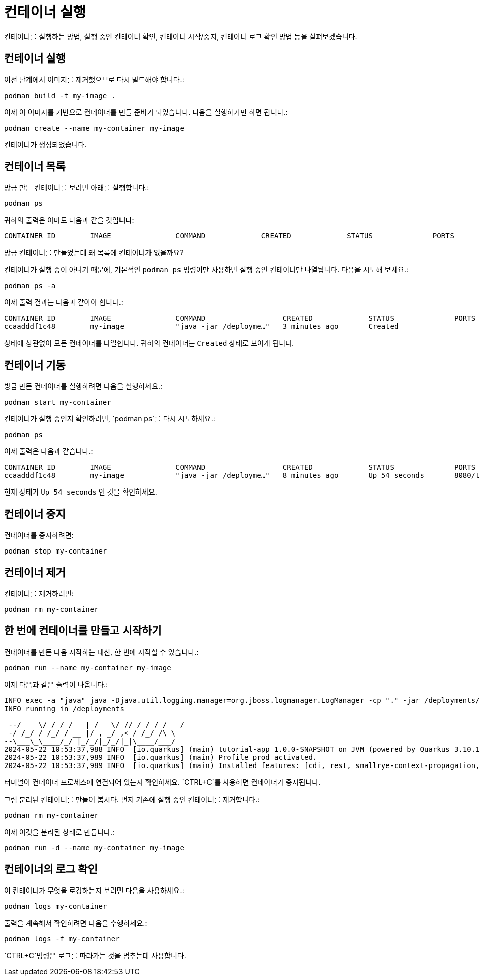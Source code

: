 = 컨테이너 실행

컨테이너를 실행하는 방법, 실행 중인 컨테이너 확인, 컨테이너 시작/중지, 컨테이너 로그 확인 방법 등을 살펴보겠습니다.

== 컨테이너 실행

이전 단계에서 이미지를 제거했으므로 다시 빌드해야 합니다.:

[.console-input]
[source,bash,subs="+macros,+attributes"]
----
podman build -t my-image .
----

이제 이 이미지를 기반으로 컨테이너를 만들 준비가 되었습니다. 다음을 실행하기만 하면 됩니다.:

[.console-input]
[source,bash,subs="+macros,+attributes"]
----
podman create --name my-container my-image
----

컨테이너가 생성되었습니다. 

== 컨테이너 목록

방금 만든 컨테이너를 보려면 아래를 실행합니다.:

[.console-input]
[source,bash,subs="+macros,+attributes"]
----
podman ps
----

귀하의 출력은 아마도 다음과 같을 것입니다:

[.console-output]
[source,text]
----
CONTAINER ID        IMAGE               COMMAND             CREATED             STATUS              PORTS               NAMES
----

방금 컨테이너를 만들었는데 왜 목록에 컨테이너가 없을까요?

컨테이너가 실행 중이 아니기 때문에, 기본적인 `podman ps` 명령어만 사용하면 실행 중인 컨테이너만 나열됩니다. 다음을 시도해 보세요.:

[.console-input]
[source,bash,subs="+macros,+attributes"]
----
podman ps -a
----

이제 출력 결과는 다음과 같아야 합니다.:

[.console-output]
[source,text]
----
CONTAINER ID        IMAGE               COMMAND                  CREATED             STATUS              PORTS               NAMES
ccaadddf1c48        my-image            "java -jar /deployme…"   3 minutes ago       Created                                 my-container
----

상태에 상관없이 모든 컨테이너를 나열합니다. 귀하의 컨테이너는 `Created` 상태로 보이게 됩니다.


== 컨테이너 기동

방금 만든 컨테이너를 실행하려면 다음을 실행하세요.:

[.console-input]
[source,bash,subs="+macros,+attributes"]
----
podman start my-container
----

컨테이너가 실행 중인지 확인하려면, `podman ps`를 다시 시도하세요.:

[.console-input]
[source,bash,subs="+macros,+attributes"]
----
podman ps
----

이제 출력은 다음과 같습니다.:


[.console-output]
[source,text]
----
CONTAINER ID        IMAGE               COMMAND                  CREATED             STATUS              PORTS                          NAMES
ccaadddf1c48        my-image            "java -jar /deployme…"   8 minutes ago       Up 54 seconds       8080/tcp, 8443/tcp, 8778/tcp   my-container
----

현재 상태가 `Up 54 seconds` 인 것을 확인하세요.

== 컨테이너 중지

컨테이너를 중지하려면:

[.console-input]
[source,bash,subs="+macros,+attributes"]
----
podman stop my-container
----

== 컨테이너 제거

컨테이너를 제거하려면:

[.console-input]
[source,bash,subs="+macros,+attributes"]
----
podman rm my-container
----

== 한 번에 컨테이너를 만들고 시작하기

컨테이너를 만든 다음 시작하는 대신, 한 번에 시작할 수 있습니다.:

[.console-input]
[source,bash,subs="+macros,+attributes"]
----
podman run --name my-container my-image
----

이제 다음과 같은 출력이 나옵니다.:

[.console-output]
[source,text]
----
INFO exec -a "java" java -Djava.util.logging.manager=org.jboss.logmanager.LogManager -cp "." -jar /deployments/quarkus-run.jar 
INFO running in /deployments
__  ____  __  _____   ___  __ ____  ______ 
 --/ __ \/ / / / _ | / _ \/ //_/ / / / __/ 
 -/ /_/ / /_/ / __ |/ , _/ ,< / /_/ /\ \   
--\___\_\____/_/ |_/_/|_/_/|_|\____/___/   
2024-05-22 10:53:37,988 INFO  [io.quarkus] (main) tutorial-app 1.0.0-SNAPSHOT on JVM (powered by Quarkus 3.10.1) started in 0.455s. Listening on: http://0.0.0.0:8080
2024-05-22 10:53:37,989 INFO  [io.quarkus] (main) Profile prod activated. 
2024-05-22 10:53:37,989 INFO  [io.quarkus] (main) Installed features: [cdi, rest, smallrye-context-propagation, vertx]
----

터미널이 컨테이너 프로세스에 연결되어 있는지 확인하세요. `CTRL+C`를 사용하면 컨테이너가 중지됩니다.

그럼 분리된 컨테이너를 만들어 봅시다. 먼저 기존에 실행 중인 컨테이너를 제거합니다.:

[.console-input]
[source,bash,subs="+macros,+attributes"]
----
podman rm my-container
----

이제 이것을 분리된 상태로 만듭니다.:

[.console-input]
[source,bash,subs="+macros,+attributes"]
----
podman run -d --name my-container my-image
----

== 컨테이너의 로그 확인

이 컨테이너가 무엇을 로깅하는지 보려면 다음을 사용하세요.:

[.console-input]
[source,bash,subs="+macros,+attributes"]
----
podman logs my-container
----

출력을 계속해서 확인하려면 다음을 수행하세요.:

[.console-input]
[source,bash,subs="+macros,+attributes"]
----
podman logs -f my-container
----

`CTRL+C`명령은 로그를 따라가는 것을 멈추는데 사용합니다.
